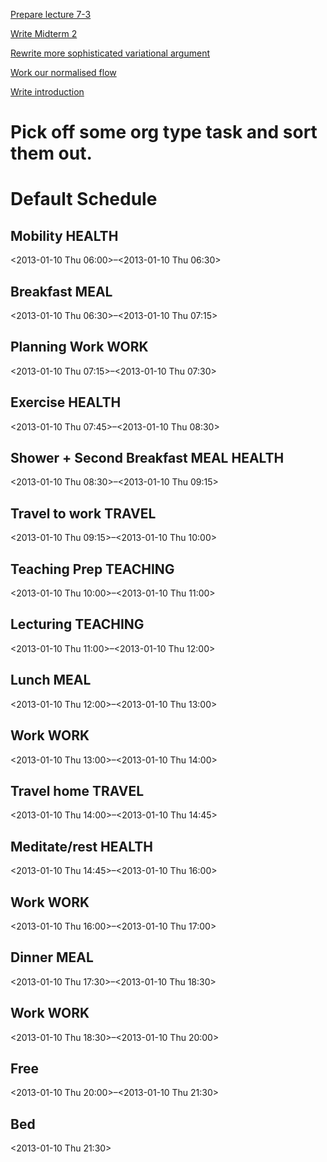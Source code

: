 
[[id:47d24ed2-c63f-4193-a0bb-d76f33fb577e][Prepare lecture 7-3]]

[[id:54ef75cb-49e4-4341-8867-09abb397ca9b][Write Midterm 2]]

[[id:bd810aa6-d6aa-4b03-8fca-f4fa0f549cdd][Rewrite more sophisticated variational argument]]

[[id:b63d50df-619a-46e9-88f4-460accb55823][Work our normalised flow]]

[[id:f830177c-d9ea-4120-82f6-d0af42487036][Write introduction]]


* Pick off some org type task and sort them out.

* Default Schedule
  :PROPERTIES:
  :ID:       42e2e4e3-3392-4631-bd4b-52ca490252d5
  :END:
** Mobility							     :HEALTH:
   :PROPERTIES:
   :ID:       36fc0908-046e-4ae4-b9c8-a658f2f2d101
   :END:
<2013-01-10 Thu 06:00>--<2013-01-10 Thu 06:30>
** Breakfast							       :MEAL:
   :PROPERTIES:
   :ID:       b6631215-e268-4eb3-8a08-e63245ed85f0
   :END:
<2013-01-10 Thu 06:30>--<2013-01-10 Thu 07:15>
** Planning Work 						       :WORK:
   :PROPERTIES:
   :ID:       1a0a12bc-ca89-4461-a1ef-e1329894376e
   :END:
<2013-01-10 Thu 07:15>--<2013-01-10 Thu 07:30>
** Exercise							     :HEALTH:
   :PROPERTIES:
   :ID:       db3cab24-e30e-40bd-866b-a7a43cd2d302
   :END:
<2013-01-10 Thu 07:45>--<2013-01-10 Thu 08:30>
** Shower + Second Breakfast					:MEAL:HEALTH:
<2013-01-10 Thu 08:30>--<2013-01-10 Thu 09:15>
** Travel to work						     :TRAVEL:
   :PROPERTIES:
   :ID:       be96ed3b-4478-4064-b8f4-cb8d61caa710
   :END:
<2013-01-10 Thu 09:15>--<2013-01-10 Thu 10:00>
** Teaching Prep						   :TEACHING:
   :PROPERTIES:
   :ID:       833bdd71-1f06-4fe9-ba4b-4296638a3be4
   :END:
<2013-01-10 Thu 10:00>--<2013-01-10 Thu 11:00>
** Lecturing							   :TEACHING:
   :PROPERTIES:
   :ID:       f678006f-7e3a-4f9f-90fc-355a1cb9ec5c
   :END:
<2013-01-10 Thu 11:00>--<2013-01-10 Thu 12:00>
** Lunch							       :MEAL:
   :PROPERTIES:
   :ID:       ce5bfaad-3522-411c-830b-b051d02beabf
   :END:
<2013-01-10 Thu 12:00>--<2013-01-10 Thu 13:00>
** Work								       :WORK:
   :PROPERTIES:
   :ID:       e42887b1-48ef-4df1-bbf8-c5ff8b03f4a2
   :END:
<2013-01-10 Thu 13:00>--<2013-01-10 Thu 14:00>
** Travel home							     :TRAVEL:
   :PROPERTIES:
   :ID:       94e4cc86-5e1f-408e-90aa-1bbbdabf3d3a
   :END:
<2013-01-10 Thu 14:00>--<2013-01-10 Thu 14:45>
** Meditate/rest						     :HEALTH:
   :PROPERTIES:
   :ID:       6b710551-bbaf-4151-a892-418d7a486237
   :END:
<2013-01-10 Thu 14:45>--<2013-01-10 Thu 16:00>
** Work								       :WORK:
<2013-01-10 Thu 16:00>--<2013-01-10 Thu 17:00>
** Dinner							       :MEAL:
   :PROPERTIES:
   :ID:       3a821f86-dbf7-445d-b445-b63707084e2e
   :END:
<2013-01-10 Thu 17:30>--<2013-01-10 Thu 18:30>
** Work								       :WORK:
   :PROPERTIES:
   :ID:       eb3dc116-aeda-4805-b534-c19f1f667060
   :END:
<2013-01-10 Thu 18:30>--<2013-01-10 Thu 20:00>
** Free
   :PROPERTIES:
   :ID:       f42f3699-bd4d-42cb-8891-5a1b6a3f5ec5
   :END:
<2013-01-10 Thu 20:00>--<2013-01-10 Thu 21:30>
** Bed
   :PROPERTIES:
   :ID:       1bfe78e1-e57a-49e5-a353-a7453176c1ed
   :END: 
<2013-01-10 Thu 21:30>



